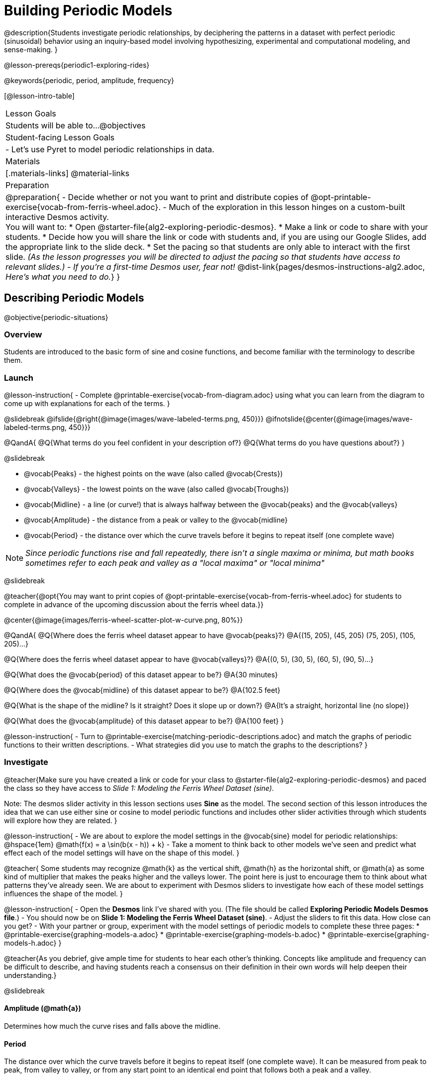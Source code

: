 = Building Periodic Models

@description{Students investigate periodic relationships, by deciphering the patterns in a dataset with perfect periodic (sinusoidal) behavior using an inquiry-based model involving hypothesizing, experimental and computational modeling, and sense-making. }

@lesson-prereqs{periodic1-exploring-rides}

@keywords{periodic, period, amplitude, frequency}

[@lesson-intro-table]
|===

| Lesson Goals
| Students will be able to...
@objectives

| Student-facing Lesson Goals
|

- Let's use Pyret to model periodic relationships in data.

| Materials
|[.materials-links]
@material-links

| Preparation
|
@preparation{
- Decide whether or not you want to print and distribute copies of @opt-printable-exercise{vocab-from-ferris-wheel.adoc}.
- Much of the exploration in this lesson hinges on a custom-built interactive Desmos activity. +
You will want to:
 * Open @starter-file{alg2-exploring-periodic-desmos}.
 * Make a link or code to share with your students.
 * Decide how you will share the link or code with students and, if you are using our Google Slides, add the appropriate link to the slide deck.
 * Set the pacing so that students are only able to interact with the first slide. _(As the lesson progresses you will be directed to adjust the pacing so that students have access to relevant slides.)_
- _If you're a first-time Desmos user, fear not!_ @dist-link{pages/desmos-instructions-alg2.adoc, _Here's what you need to do._}
}
|===

== Describing Periodic Models
@objective{periodic-situations}

=== Overview
Students are introduced to the basic form of sine and cosine functions, and become familiar with the terminology to describe them.

=== Launch

@lesson-instruction{
- Complete @printable-exercise{vocab-from-diagram.adoc} using what you can learn from the diagram to come up with explanations for each of the terms.
}

@slidebreak
@ifslide{@right{@image{images/wave-labeled-terms.png, 450}}}
@ifnotslide{@center{@image{images/wave-labeled-terms.png, 450}}}

@QandA{
@Q{What terms do you feel confident in your description of?}
@Q{What terms do you have questions about?}
}

@slidebreak

- @vocab{Peaks} - the highest points on the wave (also called @vocab{Crests})
- @vocab{Valleys} - the lowest points on the wave (also called @vocab{Troughs})
- @vocab{Midline} - a line (or curve!) that is always halfway between the @vocab{peaks} and the @vocab{valleys}
- @vocab{Amplitude} - the distance from a peak or valley to the @vocab{midline}
- @vocab{Period} - the distance over which the curve travels before it begins to repeat itself (one complete wave)

NOTE: _Since periodic functions rise and fall repeatedly, there isn't a single maxima or minima, but math books sometimes refer to each peak and valley as a "local maxima" or "local minima"_

@slidebreak

@teacher{@opt{You may want to print copies of @opt-printable-exercise{vocab-from-ferris-wheel.adoc} for students to complete in advance of the upcoming discussion about the ferris wheel data.}}

@center{@image{images/ferris-wheel-scatter-plot-w-curve.png, 80%}}

@QandA{
@Q{Where does the ferris wheel dataset appear to have @vocab{peaks}?}
@A{(15, 205), (45, 205) (75, 205), (105, 205)...}

@Q{Where does the ferris wheel dataset appear to have @vocab{valleys}?}
@A{(0, 5), (30, 5), (60, 5), (90, 5)...}

@Q{What does the @vocab{period} of this dataset appear to be?}
@A{30 minutes}

@Q{Where does the @vocab{midline} of this dataset appear to be?}
@A{102.5 feet}

@Q{What is the shape of the midline? Is it straight? Does it slope up or down?}
@A{It's a straight, horizontal line (no slope)}

@Q{What does the @vocab{amplitude} of this dataset appear to be?}
@A{100 feet}
}

@lesson-instruction{
- Turn to @printable-exercise{matching-periodic-descriptions.adoc} and match the graphs of periodic functions to their written descriptions.
- What strategies did you use to match the graphs to the descriptions?
}

=== Investigate

@teacher{Make sure you have created a link or code for your class to @starter-file{alg2-exploring-periodic-desmos} and paced the class so they have access to __Slide 1: Modeling the Ferris Wheel Dataset (sine)__.

Note: The desmos slider activity in this lesson sections uses *Sine* as the model. The second section of this lesson introduces the idea that we can use either sine or cosine to model periodic functions and includes other slider activities through which students will explore how they are related.
}

@lesson-instruction{
- We are about to explore the model settings in the @vocab{sine} model for periodic relationships: @hspace{1em} @math{f(x) = a \sin(b(x - h)) + k}
- Take a moment to think back to other models we've seen and predict what effect each of the model settings will have on the shape of this model.
}

@teacher{
Some students may recognize @math{k} as the vertical shift, @math{h} as the horizontal shift, or @math{a} as some kind of multiplier that makes the peaks higher and the valleys lower. The point here is just to encourage them to think about what patterns they've already seen. We are about to experiment with Desmos sliders to investigate how each of these model settings influences the shape of the model.
}

@lesson-instruction{
- Open the *Desmos* link I've shared with you. (The file should be called *Exploring Periodic Models Desmos file*.)
- You should now be on *Slide 1: Modeling the Ferris Wheel Dataset (sine)*.
- Adjust the sliders to fit this data. How close can you get?
- With your partner or group, experiment with the model settings of periodic models to complete these three pages:
  * @printable-exercise{graphing-models-a.adoc}
  * @printable-exercise{graphing-models-b.adoc}
  * @printable-exercise{graphing-models-h.adoc}
}

@teacher{As you debrief, give ample time for students to hear each other's thinking. Concepts like amplitude and frequency can be difficult to describe, and having students reach a consensus on their definition in their own words will help deepen their understanding.}

@slidebreak

==== Amplitude (@math{a})

Determines how much the curve rises and falls above the midline.

==== Period

The distance over which the curve travels before it begins to repeat itself (one complete wave). It can be measured from peak to peak, from valley to valley, or from any start point to an identical end point that follows both a peak and a valley.

==== Frequency (@math{b})

The number of @vocab{periods} that occur over a @math{2\pi} interval. @hspace{1em} @big{@math{\text{Period} = 2\pi \over \text{frequency}}}

@indented{
[.data-table, cols="^4a,^1a, ^1a", options="header", stripes="none"]
|===
|
| Period
| Frequency

| When @math{b = 1}
| @math{2\pi}
| 1

| When the @vocab{period} is cut in half, the @vocab{frequency} _doubles_
| @math{\pi}
| 2

| When the @vocab{period} doubles, the @vocab{frequency} is _cut in half_
| @math{4\pi}
| @math{1/2}
|===
}

@slidebreak

==== Horizontal Shift (@math{h})

In periodic functions, the @vocab{Horizontal Shift} is sometimes called the @vocab{Phase Shift}.

- When @math{h} < 0, the graph shifts to the left.
- When @math{h} > 0, the graph shifts to the right.

_Note: In the function definition @math{f(x) = a \sin(b(x - h)) + k}, when h is positive it looks like it's being subtracted._

==== Vertical shift (@math{k})

The @vocab{vertical shift} is the amount the function is shifted up or down.

- When @math{k} < 0, the graph shifts down.
- When @math{k} > 0, the graph shifts up.


=== Synthesize

- What similarities and differences do you observes between periodic functions and other kinds of functions we've seen?

== Connecting Sine and Cosine

=== Overview
Students dig deeper into the _vocabulary_ for periodic functions, starting with their own words and gradually moving to a more formal understanding. They apply this understanding by returning to the Ferris wheel problem from the @lesson-link{periodic1-exploring-rides} lesson.

=== Launch
[cols="2a,1a", frame="none", grid="none", stripes="none"]
|===
| We've been working with @vocab{sine} models for @vocab{periodic relationships}: 
| @big{@math{f(x) = a \sin(b(x - h)) + k}}

| Another commonly used periodic model is the @vocab{cosine} relationship: 
| @big{@math{g(x) = a \cos(b(x - h)) + k}}
|===

@math{\text{Sine}} and @math{\text{Cosine}} relationships are closely related to one another, and each one can be expressed in terms of the other.

=== Investigate

@slidebreak

@teacher{Pace students to __Slides 1 through 3 of @starter-file{alg2-exploring-periodic-desmos}__.}

@lesson-instruction{
- Let's return to the *Exploring Periodic Models Desmos file*.
- With your partner, complete @printable-exercise{modeling-ferris-wheel.adoc}.
  * For the first section you should still be on *Slide 1: Modeling the Ferris Wheel Dataset (sine)*.
  * For the second section you'll advance to *Slide 2: Translating from sine to cosine*.
  * For the third section you'll advance to *Slide 3: Modeling the Ferris Wheel Dataset (cosine)*.
- When you finish the page, open the @starter-file{alg2-ferris-wheel}, and change the definitions of `f` and `g` to match the models defined on @printable-exercise{modeling-ferris-wheel.adoc}. How well do they fit?
}

@teacher{
*NOTE:* The altitude column of the Ferris wheel dataset has been rounded to make it easier for students to use. This rounding will result in _some_ error in the model.
}

@slidebreak

Suppose you needed to compute the model for a _different_ Ferris wheel. Would you know how to use the radius and speed of the wheel to compute the model?

@lesson-instruction{
- Complete @printable-exercise{make-a-wheel.adoc} with your partner.
}

=== Synthesize
Periodic relationships involve repeating cycles. Like our Ferris wheel, they rise and fall along regular intervals.

@QandA{
@Q{Can you come up with some examples of periodic relationships?}
@Q{For each one, can you estimate
- the @vocab{period} of the relationship?
- the @vocab{amplitude}?
- the @vocab{midline} and @vocab{vertical shift}?
}
}

@teacher{
You'll likely need to support students in thinking through what these terms mean in the context of their first example, to get the class started.

- Suppose a student volunteers "the temperature, because it gets cold in the winter and warm in the summer":
  * The seasons change over the course of one year, so the period would be 365 days.
  * The temperature in your area might fluctuate between 95° in the summer and 25° F in the winter. That's a range of 70° F, for an amplitude of 35° F.
  * The midline and the vertical shift are at 60° F (25 + 35 = 60).
- Other ideas might include tides, phases of the moon, hours of daylight over the course of the year, etc.
}

@strategy{Optional: Out-of-Seats Activity}{

- Have groups of students go to whiteboards/flipcharts, and write down the periodic relationship they came up with.
- Beneath the description, have them draw axes and their wave!
- Ask them what the period is, then the x-axis, then the y-axis.
  * e.g. Phases of the moon:
  *** Period is roughly 1 month.
  *** The x-axis might be days.
  *** For the y-axis, we might use "Percent of visible moon" or "number of lumens".
}
